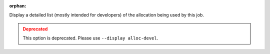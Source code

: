 .. -*- rst -*-

   Copyright (c) 2022-2023 Nanook Consulting.  All rights reserved.
   Copyright (c) 2023 Jeffrey M. Squyres.  All rights reserved.

   $COPYRIGHT$

   Additional copyrights may follow

   $HEADER$

.. The following line is included so that Sphinx won't complain
   about this file not being directly included in some toctree

:orphan:

Display a detailed list (mostly intended for developers) of the
allocation being used by this job.

.. admonition:: Deprecated
   :class: warning

   This option is deprecated.  Please use ``--display alloc-devel``.
